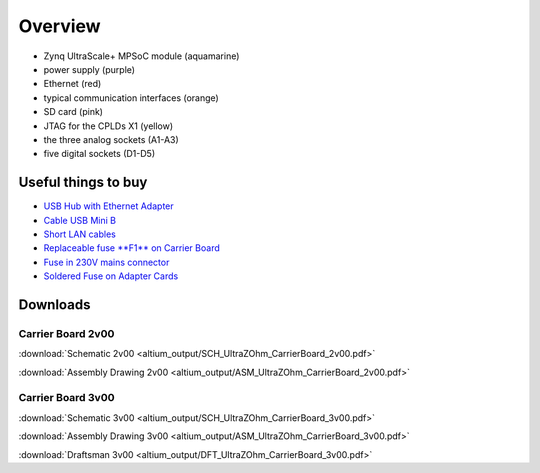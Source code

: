 ========
Overview
========

.. image:: pictures/carrier_board_top_pic.jpg
   :width: 800

* Zynq UltraScale+ MPSoC module (aquamarine)
* power supply (purple)
* Ethernet (red)
* typical communication interfaces (orange)
* SD card (pink)
* JTAG for the CPLDs X1 (yellow)
* the three analog sockets (A1-A3) 
* five digital sockets (D1-D5)

.. image:: pictures/carrier_board_top_3D.jpg
   :width: 800
.. image:: pictures/carrier_board_bot_3D.jpg
   :width: 800

Useful things to buy
--------------------

* `USB Hub with Ethernet Adapter <https://www.amazon.de/gp/product/B073PVB9MM/>`_
* `Cable USB Mini B <https://www.amazon.de/AmazonBasics-IFRI-Stecker-Mini-B-Stecker-Schwarz/dp/B00NH13S44>`_
* `Short LAN cables <https://www.amazon.de/Cat-7-Netzwerkkabel-1m-Ethernetkabel-Patchkabel/dp/B01MZHGZ5Y/>`_
* `Replaceable fuse **F1** on Carrier Board <https://de.rs-online.com/web/p/nicht-rueckstellende-sicherungen-smd/1740681/>`_
* `Fuse in 230V mains connector <https://de.rs-online.com/web/p/feinsicherungen/5371004/>`_
* `Soldered Fuse on Adapter Cards <https://de.rs-online.com/web/p/rueckstellende-sicherungen-smd/1740837/>`_



Downloads
---------

Carrier Board 2v00
******************

:download:`Schematic 2v00 <altium_output/SCH_UltraZOhm_CarrierBoard_2v00.pdf>`

:download:`Assembly Drawing 2v00 <altium_output/ASM_UltraZOhm_CarrierBoard_2v00.pdf>`

Carrier Board 3v00
******************

:download:`Schematic 3v00 <altium_output/SCH_UltraZOhm_CarrierBoard_3v00.pdf>`

:download:`Assembly Drawing 3v00 <altium_output/ASM_UltraZOhm_CarrierBoard_3v00.pdf>`

:download:`Draftsman 3v00 <altium_output/DFT_UltraZOhm_CarrierBoard_3v00.pdf>`